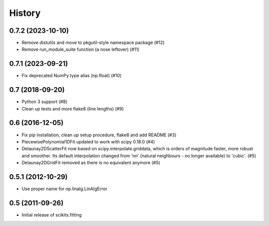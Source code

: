 History
=======

0.7.2 (2023-10-10)
------------------

* Remove distutils and move to pkgutil-style namespace package (#12)
* Remove run_module_suite function (a nose leftover) (#11)

0.7.1 (2023-09-21)
------------------

* Fix deprecated NumPy type alias (np.float) (#10)

0.7 (2018-09-20)
----------------

* Python 3 support (#8)
* Clean up tests and more flake8 (line lengths) (#9)

0.6 (2016-12-05)
----------------

* Fix pip installation, clean up setup procedure, flake8 and add README (#3)
* PiecewisePolynomial1DFit updated to work with scipy 0.18.0 (#4)
* Delaunay2DScatterFit now based on scipy.interpolate.griddata, which is
  orders of magnitude faster, more robust and smoother. Its default
  interpolation changed from 'nn' (natural neighbours - no longer available)
  to 'cubic'. (#5)
* Delaunay2DGridFit removed as there is no equivalent anymore (#5)

0.5.1 (2012-10-29)
------------------

* Use proper name for np.linalg.LinAlgError

0.5 (2011-09-26)
----------------

* Initial release of scikits.fitting
